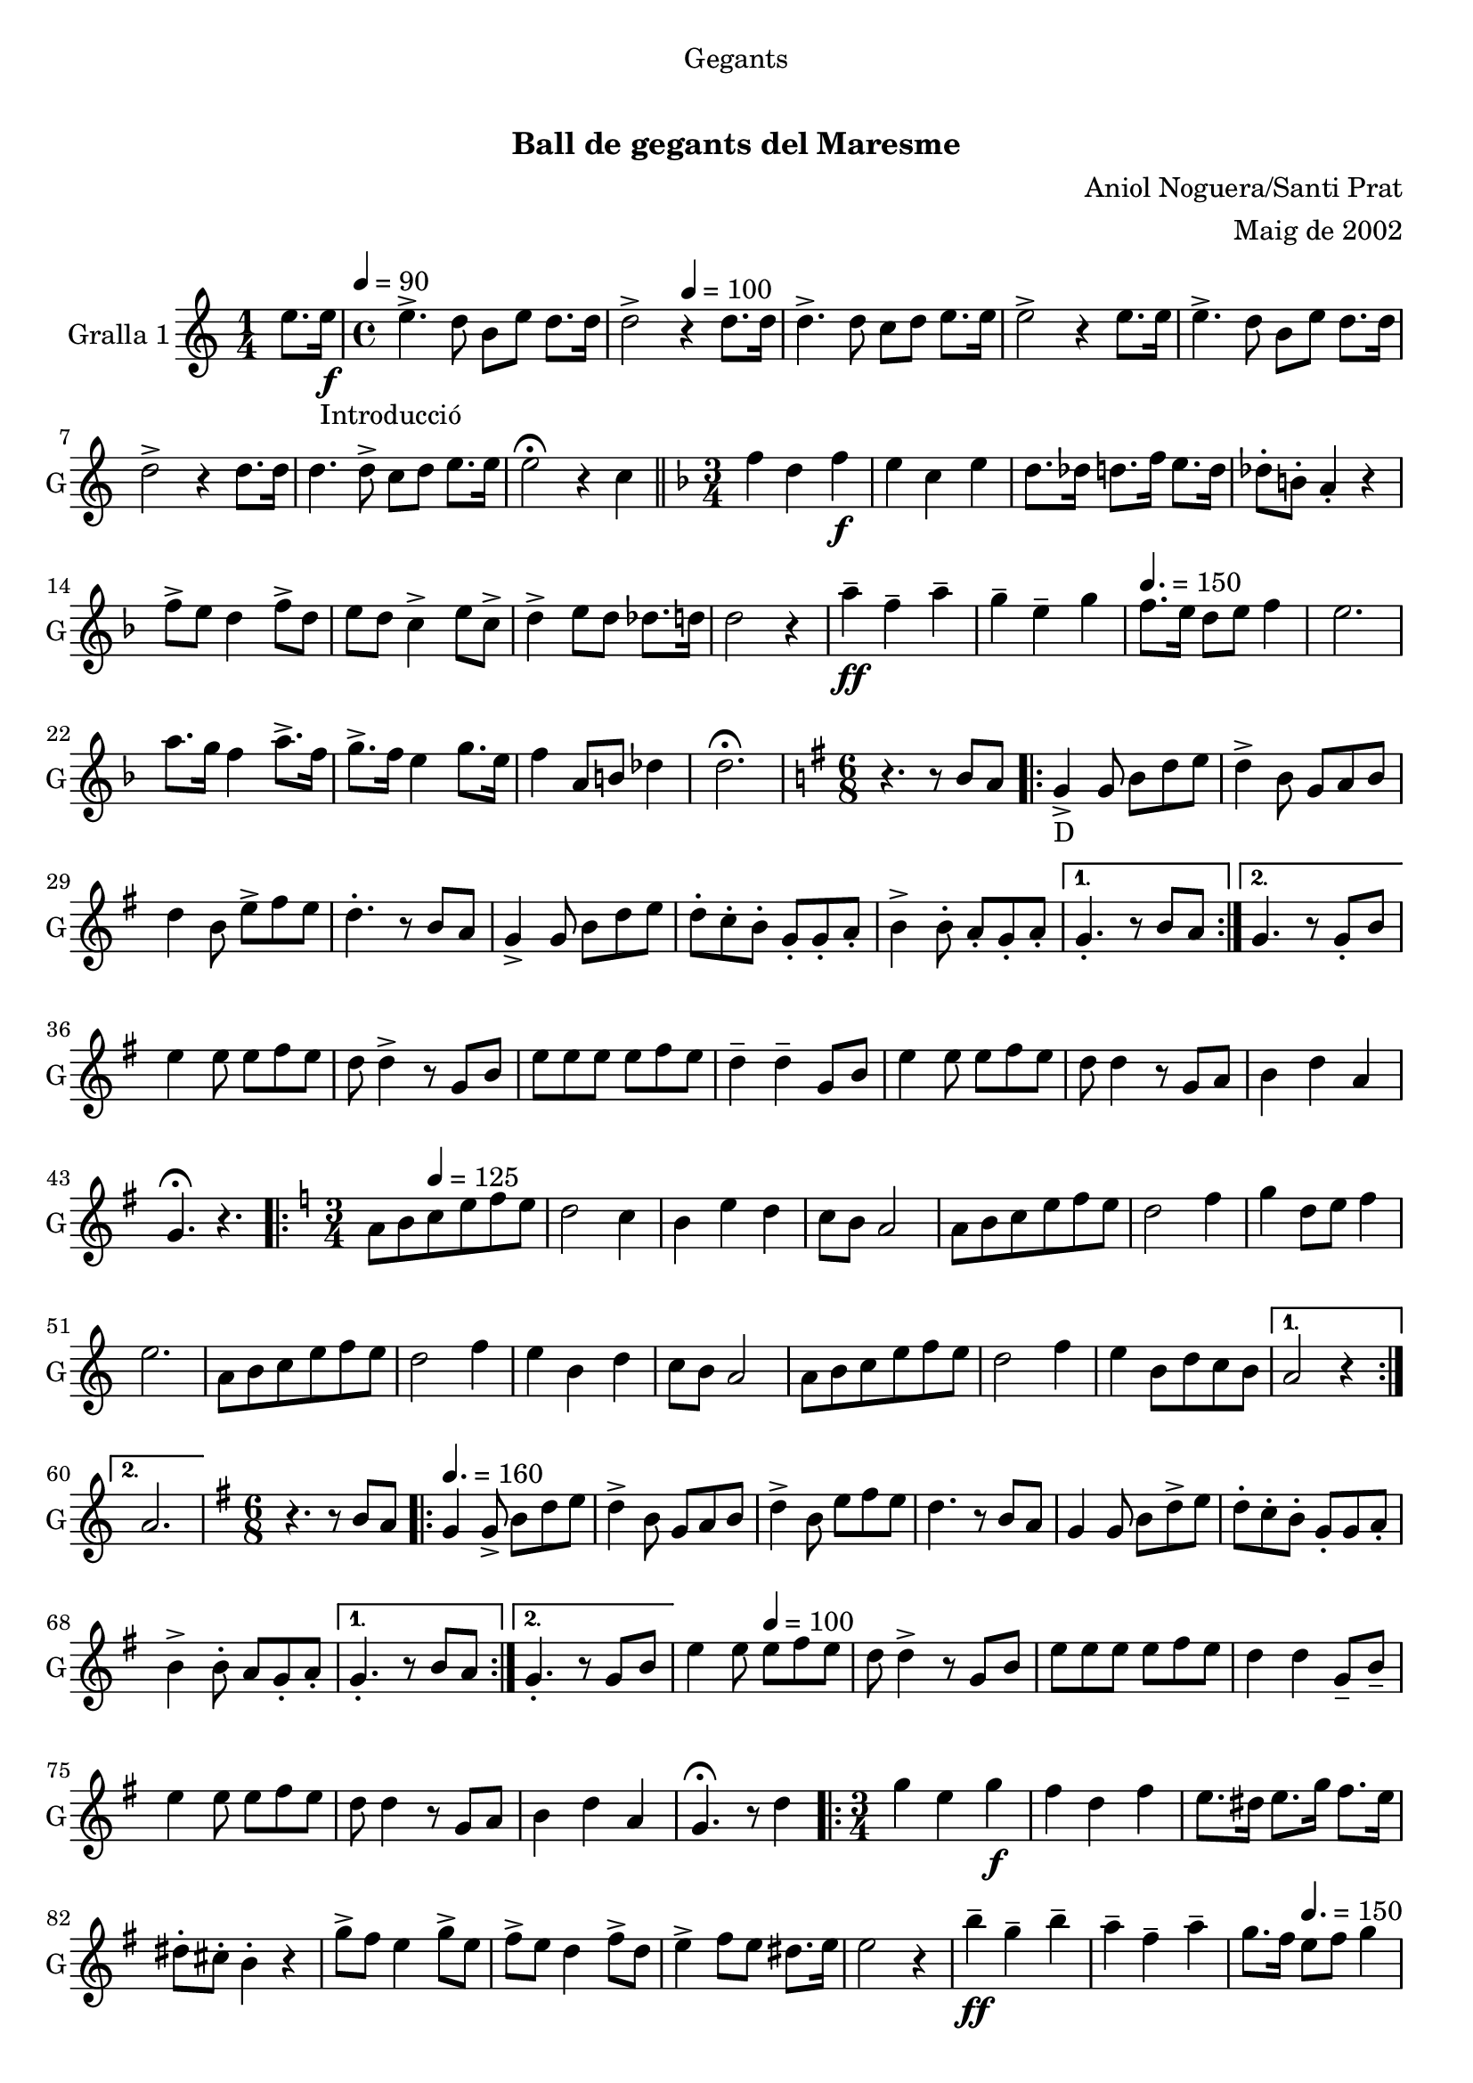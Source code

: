 \version "2.22.1"

\header {
  dedication="Gegants"
  title="   "
  subtitle="Ball de gegants del Maresme"
  subsubtitle=""
  poet=""
  meter=""
  piece=""
  composer="Aniol Noguera/Santi Prat"
  arranger="Maig de 2002"
  opus=""
  instrument=""
  copyright="     "
  tagline="  "
}

liniaroAa =
\relative e''
{
  \clef treble
  \key c \major
  \time 1/4
  e8. e16 _"Introducció" \f \tempo 4 = 90  |
  \time 4/4   e4. -> d8 b e d8. d16  |
  d2 -> \tempo 4 = 100 r4 d8. d16  |
  d4. -> d8 c d e8. e16  |
  %05
  e2 -> r4 e8. e16  |
  e4. -> d8 b e d8. d16  |
  d2 -> r4 d8. d16  |
  d4. d8 -> c d e8. e16  |
  e2 \fermata r4 c  \bar "||"
  %10
  \key f \major   \time 3/4   f4 d _"" f \f  |
  e4 c e  |
  d8. des16 d8. f16 e8. d16  |
  des8-. b-. a4-. r  |
  f'8 -> e d4 f8 -> d  |
  %15
  e8 d c4 -> e8 c ->  |
  d4-> e8 d des8. d16  |
  d2 r4  |
  a'4 -- \ff f -- a --  |
  g4 -- e -- g \tempo 4. = 150  |
  %20
  f8. e16 d8 e f4  |
  e2.  |
  a8. g16 f4 a8. -> f16  |
  g8. -> f16 e4 g8. e16  |
  f4 a,8 b des4  |
  %25
  d2. \fermata  |
  \key g \major   \time 6/8   r4. r8 b a  |
  \repeat volta 2 { g4 _"D" -> g8 b d e  |
  d4 -> b8 g a b  |
  d4 b8 e -> fis e  |
  %30
  d4. -. r8 b a  |
  g4 -> g8 b d e  |
  d8 -. c -. b -. g -. g -. a -.  |
  b4 -> b8 -. a -. g -. a -. }
  \alternative { { g4. -. r8 b a }
  %35
  { g4. r8 g -. b } }
  e4 e8 e fis e  |
  d8 d4 -> r8 g, b  |
  e8 e e e fis e  |
  d4 -- d -- g,8 b  |
  %40
  e4 e8 e fis e  |
  d8 d4 r8 g, a  |
  b4 d a  |
  g4. \fermata r  |
  \key c \major   \time 3/4   \repeat volta 2 { a8 b \tempo 4 = 125  c e f e  |
  %45
  d2 c4  |
  b4 e d  |
  c8 b a2  |
  a8 b c e f e  |
  d2 f4  |
  %50
  g4 d8 e f4  |
  e2.  |
  a,8 b c e f e  |
  d2 f4  |
  e4 b d  |
  %55
  c8 b a2  |
  a8 b c e f e  |
  d2 f4  |
  e4 b8 d c b }
  \alternative { { a2 r4 }
  %60
  { a2. } }
  \key g \major   \time 6/8   r4. r8 b a \tempo 4. = 160  |
  \repeat volta 2 { g4  g8 -> b d e  |
  d4 -> b8 g a b  |
  d4 -> b8 e fis e  |
  %65
  d4. r8 b a  |
  g4 g8 b d -> e  |
  d8 -. c -. b -. g -. g a -. -.  |
  b4 -> b8 -. a g -. a -. -. }
  \alternative { { g4. -. r8 b a }
  %70
  { g4. -. r8 g b } }
  e4 e8 \tempo 4 = 100 e fis e  |
  d8 d4 -> r8 g, b  |
  e8 e e e fis e  |
  d4 d g,8 -- b --  |
  %75
  e4 e8 e fis e  |
  d8 d4 r8 g, a   |
  b4 d a  |
  g4. \fermata r8 d'4  |
  \time 3/4   \repeat volta 2 { g4 e  g \f  |
  %80
  fis4 d fis  |
  e8. dis16 e8. g16 fis8. e16  |
  dis8-. cis-. b4-. r  |
  g'8 -> fis e4 g8 -> e  |
  fis8 -> e d4 fis8 -> d  |
  %85
  e4 -> fis8 e dis8. e16  |
  e2 r4  |
  b'4 \ff -- g -- b --  |
  a4 -- fis -- a --  |
  g8. fis16 \tempo 4. = 150 e8 fis g4  |
  %90
  fis2.  |
  b8. -> a16 g4 b8. g16  |
  a8. -> g16 fis4 a8. fis16  |
  g4 b,8 cis dis4 }
  \alternative { { e2. }
  %95
  { e2. } }
  \time 6/8   r4. g,8 a b  |
  \repeat volta 2 { d4. g,8  a b  |
  d4. e8 d c  |
  b4 b8 b d e  |
  %100
  d4 b8 g a b  |
  d4. g,8 a b  |
  d4. e8 d c  |
  b4 b8 a b a  |
  g4. g8 a b  | }
  %105
  d4. g,8 a b  |
  d4. e8 d c  |
  b4 b8 b d e  |
  d4 b8 g a b  |
  c4 c8 a b c  |
  %110
  d4 d8 b c d  |
  e4 g fis  |
  g4 \fermata r g,8 -> g ->  |
  g4. -. r  \bar "|."
}

\score {
  \new StaffGroup {
    \override Score.RehearsalMark #'self-alignment-X = #LEFT
    <<
      \new Staff \with {instrumentName = #"Gralla 1" shortInstrumentName = #"G"} \liniaroAa
    >>
  }
  \layout {}
}
\score { \unfoldRepeats
  \new StaffGroup {
    \override Score.RehearsalMark #'self-alignment-X = #LEFT
    <<
      \new Staff \with {instrumentName = #"Gralla 1" shortInstrumentName = #"G"} \liniaroAa
    >>
  }
  \midi {
    \set Staff.midiInstrument = "oboe"
    \set DrumStaff.midiInstrument = "drums"
  }
}

